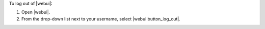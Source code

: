 .. This is an included how-to. 


To log out of |webui|:

#. Open |webui|.
#. From the drop-down list next to your username, select |webui button_log_out|.

